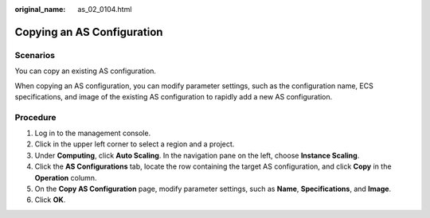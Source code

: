 :original_name: as_02_0104.html

.. _as_02_0104:

Copying an AS Configuration
===========================

Scenarios
---------

You can copy an existing AS configuration.

When copying an AS configuration, you can modify parameter settings, such as the configuration name, ECS specifications, and image of the existing AS configuration to rapidly add a new AS configuration.

Procedure
---------

#. Log in to the management console.
#. Click |image1| in the upper left corner to select a region and a project.
#. Under **Computing**, click **Auto Scaling**. In the navigation pane on the left, choose **Instance Scaling**.
#. Click the **AS Configurations** tab, locate the row containing the target AS configuration, and click **Copy** in the **Operation** column.
#. On the **Copy AS Configuration** page, modify parameter settings, such as **Name**, **Specifications**, and **Image**.
#. Click **OK**.

.. |image1| image:: /_static/images/en-us_image_0210485079.png
